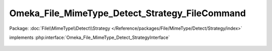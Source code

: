 -----------------------------------------------
Omeka_File_MimeType_Detect_Strategy_FileCommand
-----------------------------------------------

Package: :doc:`File\\MimeType\\Detect\\Strategy </Reference/packages/File/MimeType/Detect/Strategy/index>`

.. php:class:: Omeka_File_MimeType_Detect_Strategy_FileCommand

implements :php:interface:`Omeka_File_MimeType_Detect_StrategyInterface`

    .. php:method:: detect($file)

        :param $file:
